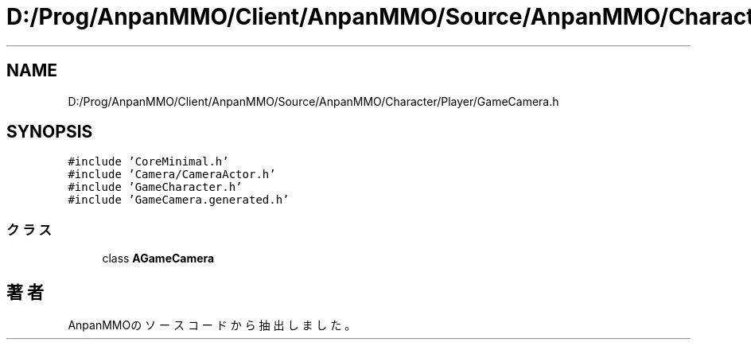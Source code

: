 .TH "D:/Prog/AnpanMMO/Client/AnpanMMO/Source/AnpanMMO/Character/Player/GameCamera.h" 3 "2018年12月20日(木)" "AnpanMMO" \" -*- nroff -*-
.ad l
.nh
.SH NAME
D:/Prog/AnpanMMO/Client/AnpanMMO/Source/AnpanMMO/Character/Player/GameCamera.h
.SH SYNOPSIS
.br
.PP
\fC#include 'CoreMinimal\&.h'\fP
.br
\fC#include 'Camera/CameraActor\&.h'\fP
.br
\fC#include 'GameCharacter\&.h'\fP
.br
\fC#include 'GameCamera\&.generated\&.h'\fP
.br

.SS "クラス"

.in +1c
.ti -1c
.RI "class \fBAGameCamera\fP"
.br
.in -1c
.SH "著者"
.PP 
 AnpanMMOのソースコードから抽出しました。
